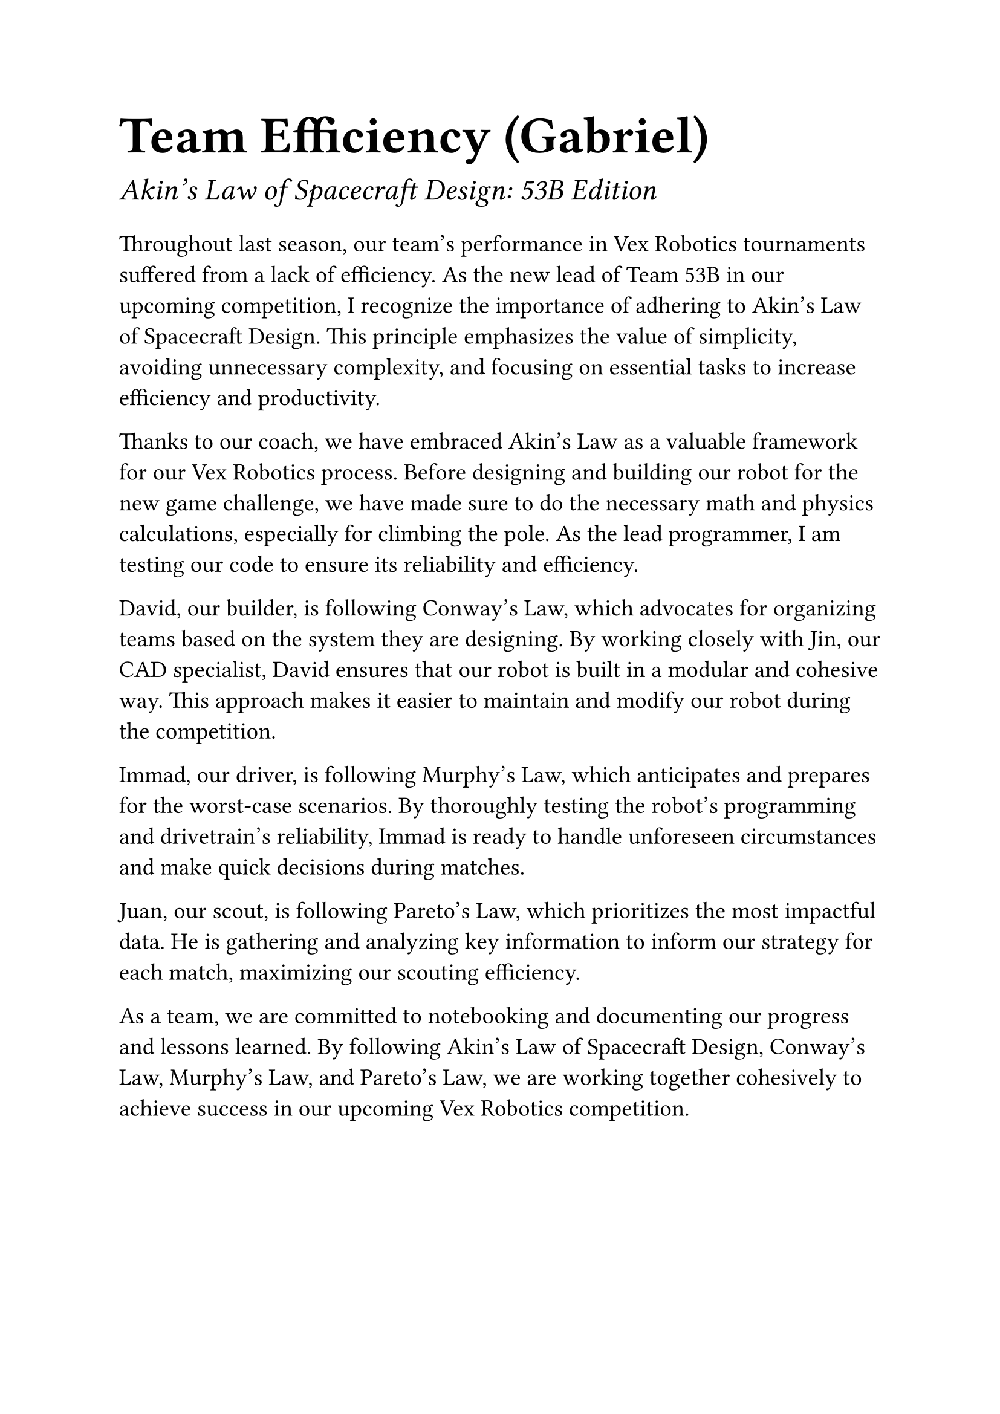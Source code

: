 #set text(22pt)
= Team Efficiency (Gabriel)

#set text(18pt)
_Akin's Law of Spacecraft Design: 53B Edition_

#set text(14pt)
Throughout last season, our team's performance in Vex Robotics tournaments suffered from a lack of efficiency. As the new lead of Team 53B in our upcoming competition, I recognize the importance of adhering to Akin's Law of Spacecraft Design. This principle emphasizes the value of simplicity, avoiding unnecessary complexity, and focusing on essential tasks to increase efficiency and productivity.

Thanks to our coach, we have embraced Akin's Law as a valuable framework for our Vex Robotics process. Before designing and building our robot for the new game challenge, we have made sure to do the necessary math and physics calculations, especially for climbing the pole. As the lead programmer, I am testing our code to ensure its reliability and efficiency.

David, our builder, is following Conway's Law, which advocates for organizing teams based on the system they are designing. By working closely with Jin, our CAD specialist, David ensures that our robot is built in a modular and cohesive way. This approach makes it easier to maintain and modify our robot during the competition.

Immad, our driver, is following Murphy's Law, which anticipates and prepares for the worst-case scenarios. By thoroughly testing the robot's programming and drivetrain's reliability, Immad is ready to handle unforeseen circumstances and make quick decisions during matches.

Juan, our scout, is following Pareto's Law, which prioritizes the most impactful data. He is gathering and analyzing key information to inform our strategy for each match, maximizing our scouting efficiency.

As a team, we are committed to notebooking and documenting our progress and lessons learned. By following Akin's Law of Spacecraft Design, Conway's Law, Murphy's Law, and Pareto's Law, we are working together cohesively to achieve success in our upcoming Vex Robotics competition.

